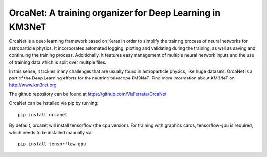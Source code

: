 OrcaNet: A training organizer for Deep Learning in KM3NeT
=========================================================

.. image:: https://git.km3net.de/ml/OrcaNet/badges/master/build.svg
    :target: https://git.km3net.de/ml/OrcaNet/pipelines

.. image:: https://examples.pages.km3net.de/km3badges/docs-latest-brightgreen.svg
    :target: https://ml.pages.km3net.de/OrcaNet

.. image:: https://git.km3net.de/ml/OrcaNet/badges/master/coverage.svg
    :target: https://ml.pages.km3net.de/OrcaNet/coverage


OrcaNet is a deep learning framework based on Keras in order to simplify the 
training process of neural networks for astroparticle physics. It incorporates 
automated logging, plotting and validating during the training, as well as
saving and continuing the training process. Additionally, it features easy 
management of multiple neural network inputs and the use of training data 
which is split over multiple files.

In this sense, it tackles many challenges that are usually found in 
astroparticle physics, like huge datasets.
OrcaNet is a part of the Deep Learning efforts for the neutrino telescope KM3NeT.
Find more information about KM3NeT on http://www.km3net.org

The github repository can be found at https://github.com/ViaFerrata/OrcaNet

OrcaNet can be installed via pip by running::

    pip install orcanet

By default, orcanet will install tensorflow (the cpu version).
For training with graphics cards, tensorflow-gpu is required, which needs
to be installed manually via::

    pip install tensorflow-gpu

